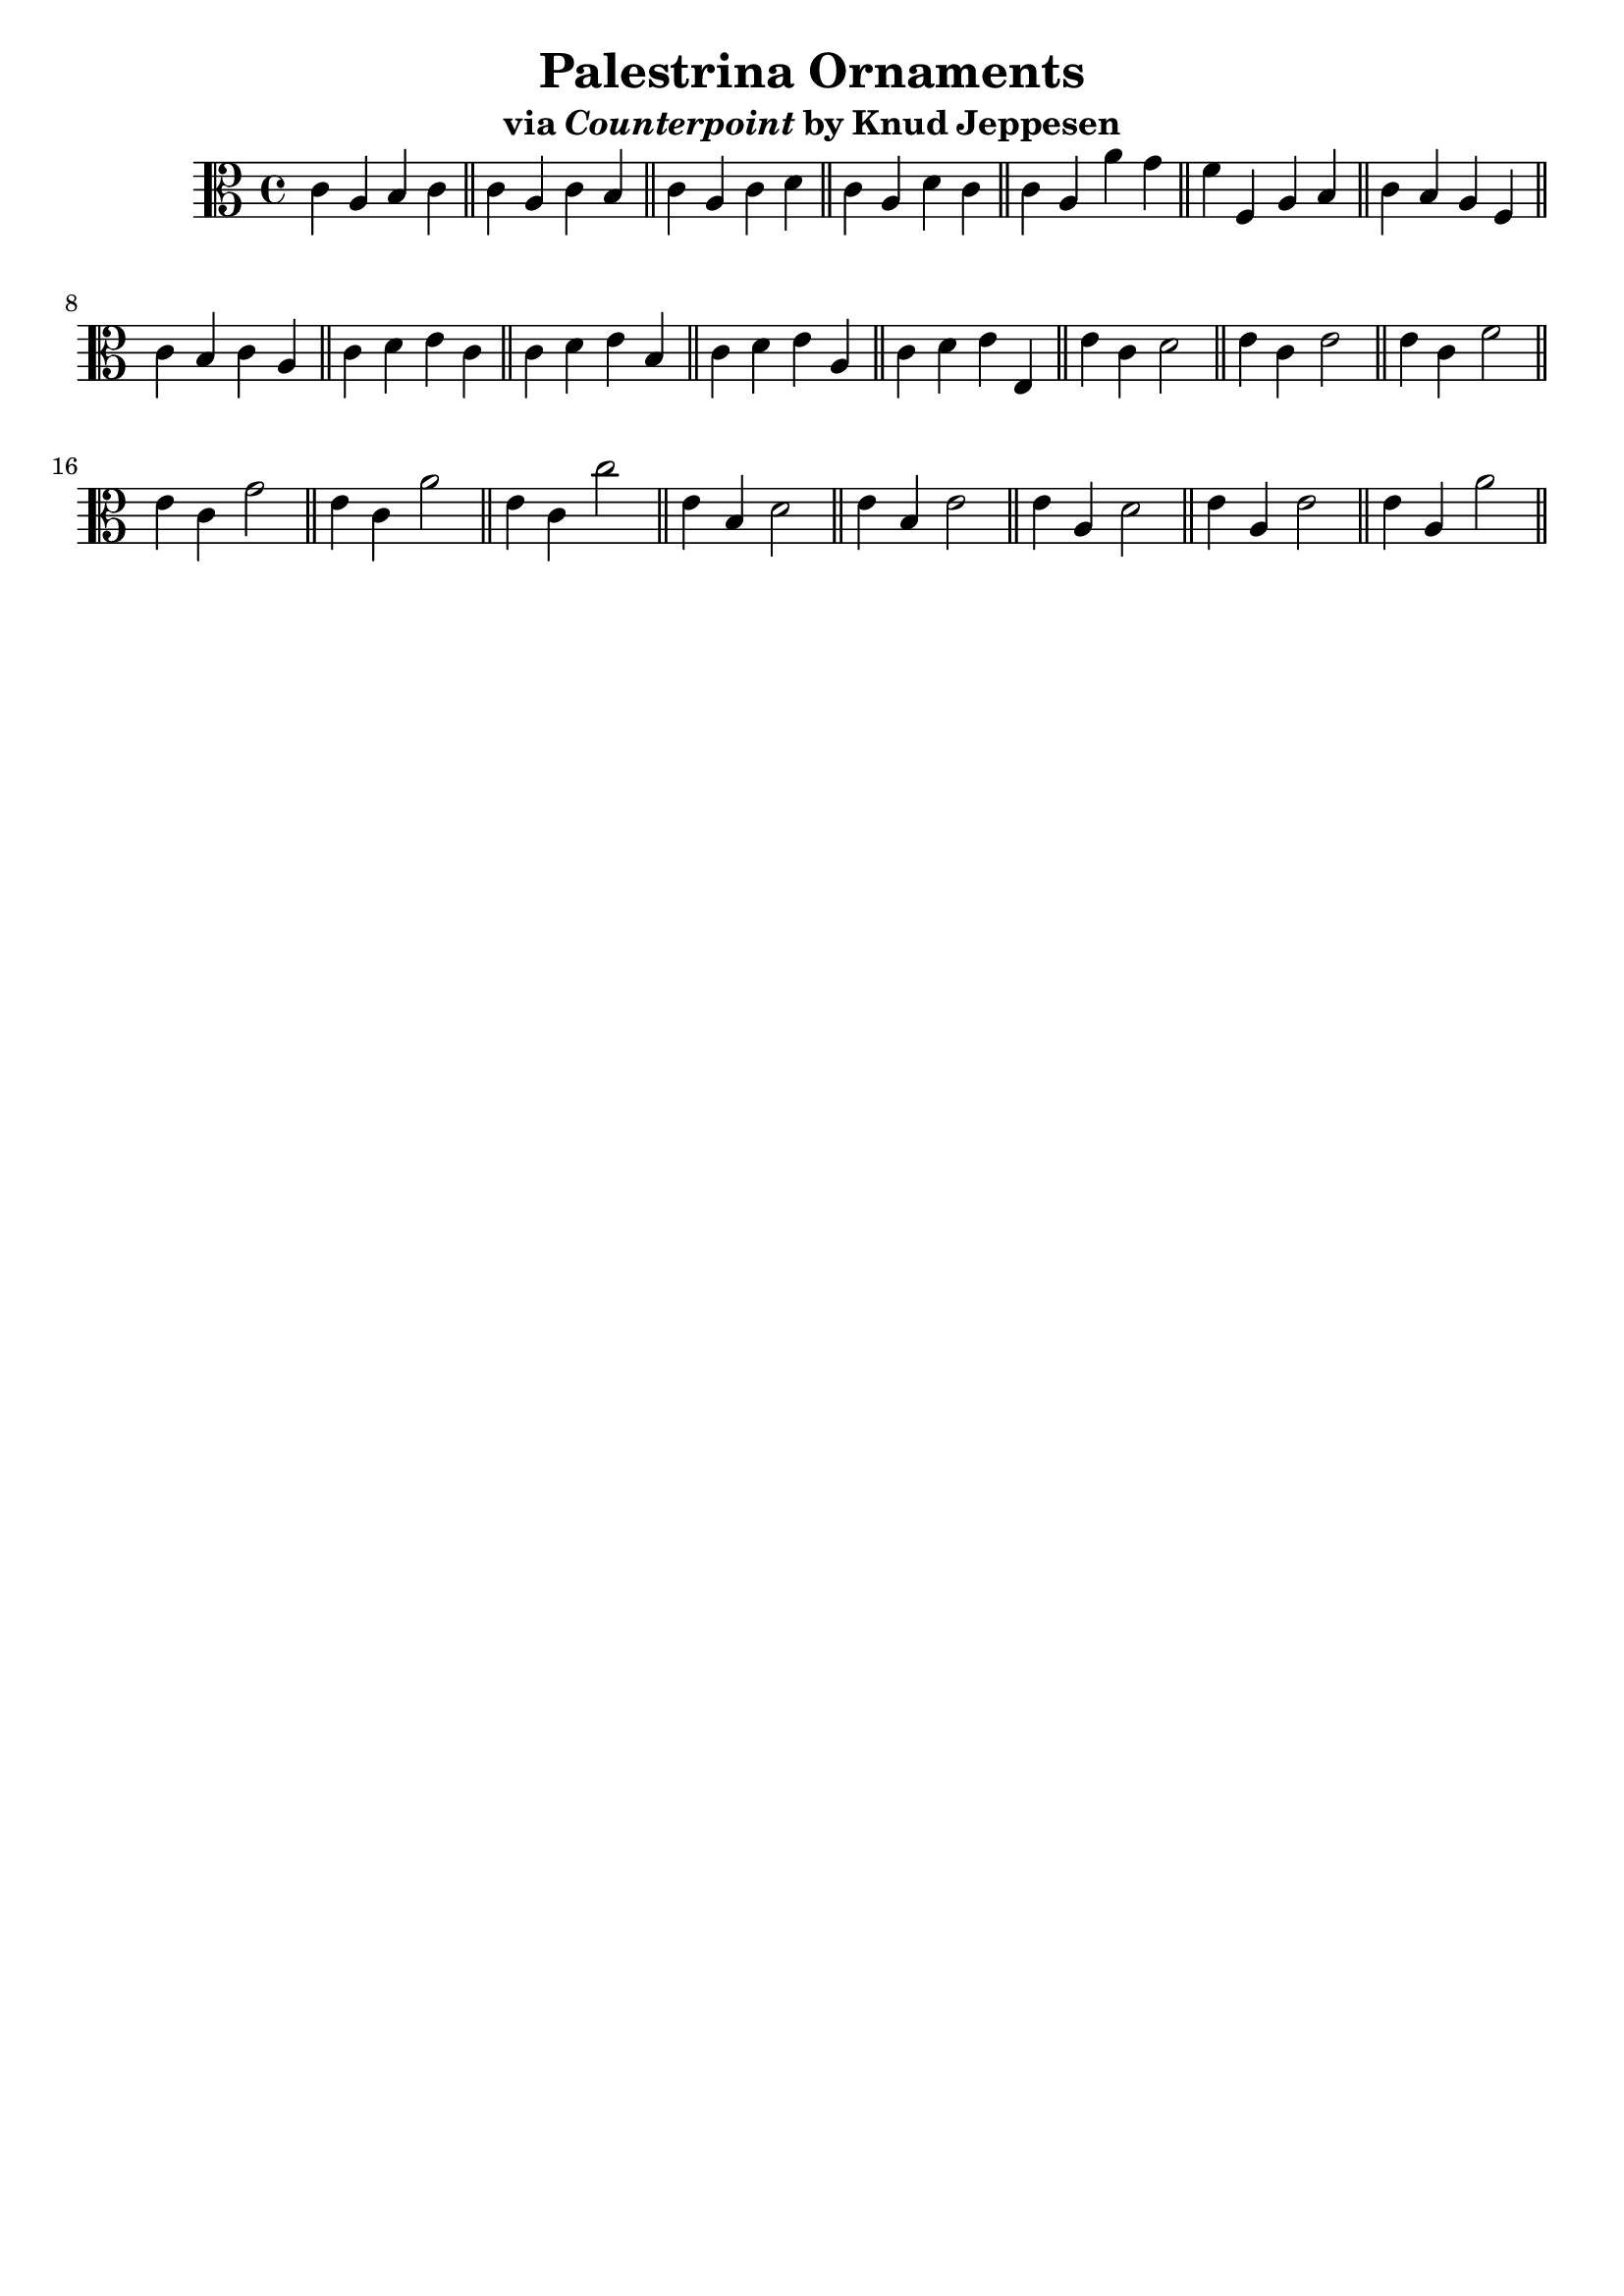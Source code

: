 % LilyPond engraving system - http://www.lilypond.org/

\version "2.16.0"

\header {
  title = "Palestrina Ornaments"
  subtitle = \markup { via \italic "Counterpoint" by Knud Jeppesen }
  tagline = ##f
}

\score {
  \new StaffGroup <<
    \new Staff { \relative b { \clef alto
c a b c
\bar "||"
c a c b
\bar "||"
c a c d
\bar "||"
c a d c
\bar "||"
c a a' g
\bar "||"
f f, a b
\bar "||"
c b a f
\bar "||"
c' b c a
\bar "||"
c d e c
\bar "||"
c d e b
\bar "||"
c d e a,
\bar "||"
c d e e,
\bar "||"
e' c d2
\bar "||"
e4 c e2
\bar "||"
e4 c f2
\bar "||"
e4 c g'2
\bar "||"
e4 c a'2
\bar "||"
e4 c c'2
\bar "||"
e,4 b d2
\bar "||"
e4 b e2
\bar "||"
e4 a, d2
\bar "||"
e4 a, e'2
\bar "||"
e4 a, a'2
\bar "||"
    } }
  >>
  \layout { }
  \midi { }
}

